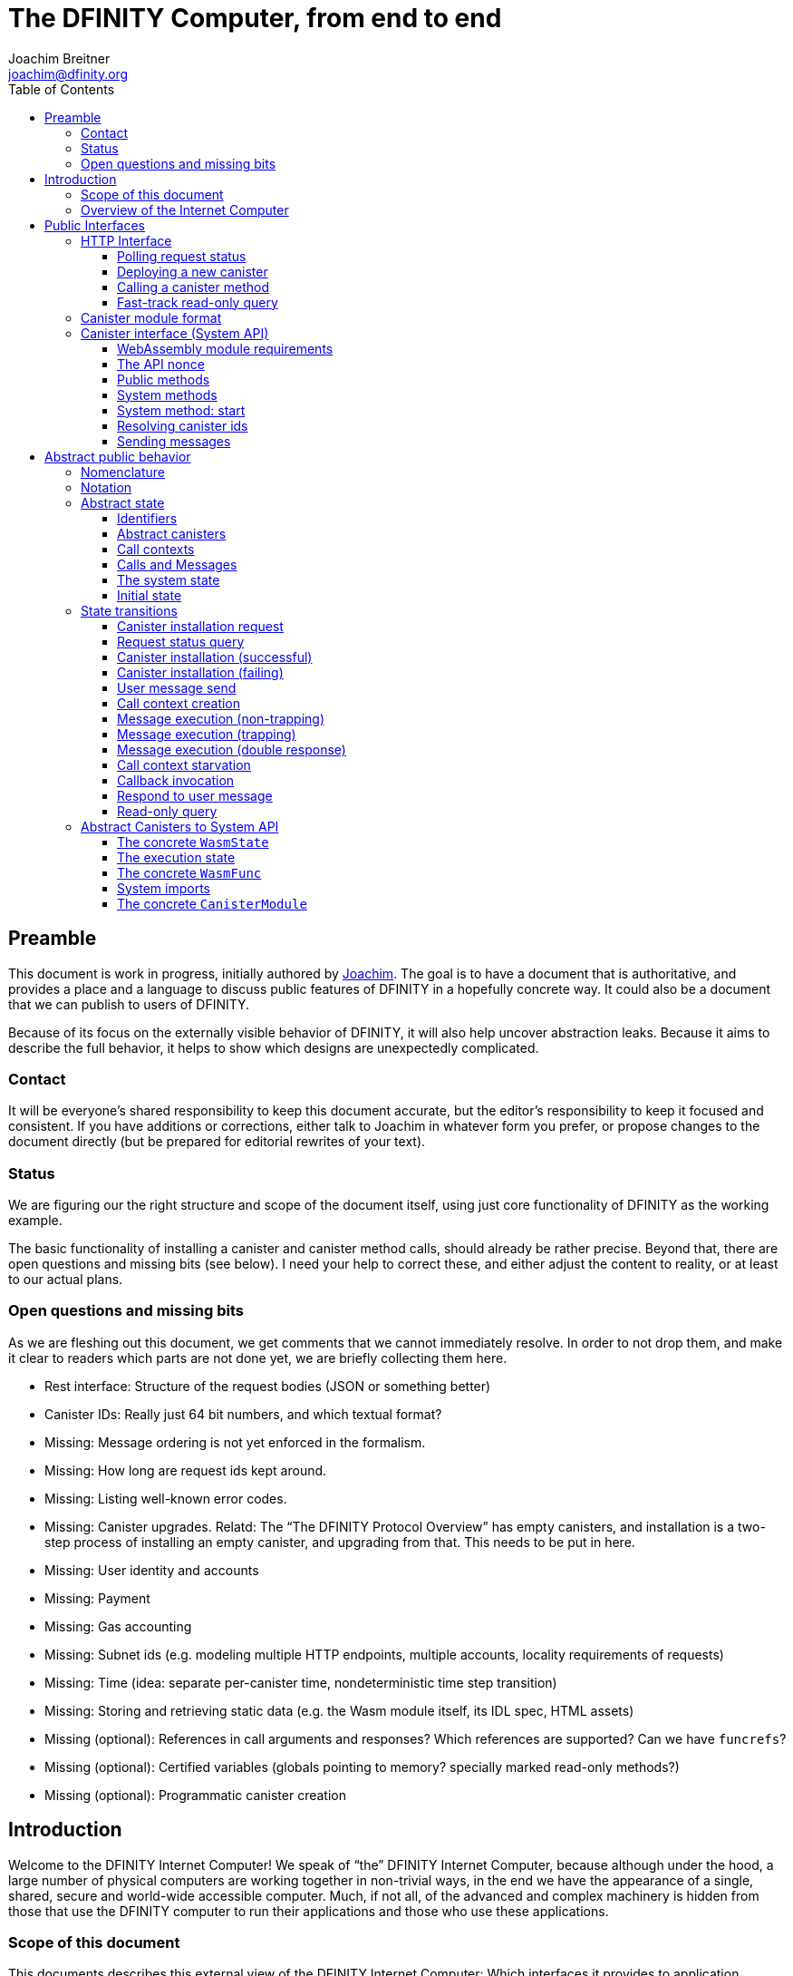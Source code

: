 = The DFINITY Computer, from end to end
Joachim Breitner <joachim@dfinity.org>
:toc2:
:toclevels: 3
:stem: latexmath
:source-highlighter: pygments
:icons: font

== Preamble

This document is work in progress, initially authored by mailto:joachim@dfinity.org[Joachim]. The goal is to have a document that is authoritative, and provides a place and a language to discuss public features of DFINITY in a hopefully concrete way. It could also be a document that we can publish to users of DFINITY.

Because of its focus on the externally visible behavior of DFINITY, it will also help uncover abstraction leaks. Because it aims to describe the full behavior, it helps to show which designs are unexpectedly complicated.

=== Contact

It will be everyone’s shared responsibility to keep this document accurate, but the editor’s responsibility to keep it focused and consistent. If you have additions or corrections, either talk to Joachim in whatever form you prefer, or propose changes to the document directly (but be prepared for editorial rewrites of your text).

=== Status

We are figuring our the right structure and scope of the document itself, using just core functionality of DFINITY as the working example. 

The basic functionality of installing a canister and canister method calls, should already be rather precise. Beyond that, there are open questions and missing bits (see below). I need your help to correct these, and either adjust the content to reality, or at least to our actual plans.

=== Open questions and missing bits

As we are fleshing out this document, we get comments that we cannot immediately resolve. In order to not drop them, and make it clear to readers which parts are not done yet, we are briefly collecting them here.

* Rest interface: Structure of the request bodies (JSON or something better)
* Canister IDs: Really just 64 bit numbers, and which textual format?
* Missing: Message ordering is not yet enforced in the formalism.
* Missing: How long are request ids kept around.
* Missing: Listing well-known error codes.
* Missing: Canister upgrades. Relatd: The “The DFINITY Protocol Overview” has empty canisters, and installation is a two-step process of installing an empty canister, and upgrading from that. This needs to be put in here.
* Missing: User identity and accounts
* Missing: Payment
* Missing: Gas accounting
* Missing: Subnet ids (e.g. modeling multiple HTTP endpoints, multiple accounts, locality requirements of requests)
* Missing: Time (idea: separate per-canister time, nondeterministic time step transition)
* Missing: Storing and retrieving static data (e.g. the Wasm module itself, its IDL spec, HTML assets)
* Missing (optional): References in call arguments and responses? Which references are supported? Can we have `funcrefs`?
* Missing (optional): Certified variables (globals pointing to memory? specially marked read-only methods?)
* Missing (optional): Programmatic canister creation


== Introduction

Welcome to the DFINITY Internet Computer! We speak of “the” DFINITY Internet Computer, because although under the hood, a large number of physical computers are working together in non-trivial ways, in the end we have the appearance of a single, shared, secure and world-wide accessible computer. Much, if not all, of the advanced and complex machinery is hidden from those that use the DFINITY computer to run their applications and those who use these applications.

=== Scope of this document

This documents describes this external view of the DFINITY Internet Computer:
Which interfaces it provides to application developers and users, and what will happen when you use these interfaces.

WARNING: While this document describes the public interface and behavior of the DFINITY Internet Computer, it is not the primary end-user documentation. DFINITY provides further tools, such as the ActorScript programming language, the IDL tooling and the SDK tools, to make programming and using the DFINITY Internet Computer even more convenient. As an end-user, you might want to start with #TODO#.

If you think of the DFINITY Internet Computer as a distributed execution engine that _provides_ a WebAssembly-based application hosting service, then this document describes exclusively the latter aspect of it. So to the extent possible, this document will _not_ talk about blockchain, consensus protocols, nodes, subnets and orthogonal persistence. If you want to learn more about the exciting inner workings of DFINITY, please consult the link:../../old/component-architecture{outfilesuffix}[Component Architecture].

This document tries to be implementation agnostic: If we decide to re-do the implementation of the DFINITY Internet Computer from scratch at some point in the future, then this document would (ideally) still be valid as is.

This implies that this document does not speak of the interface of the DFINITY Internet Computer towards its engineers and administrators, as topics like node update, monitoring, logging are inherently tied to the actual _implementation_ and its architecture.


=== Overview of the Internet Computer

If you want to use the DFINITY Internet Computer as an application developer, you first create a _canister module_ that contains the WebAssembly code and configuration for your application, and deploy it using the <<http-interface,public HTTP interface>>. You can create canisters using the ActorScript language and the DFINITY SDK (#TODO: Link to SDK docs#), which is more convenient. If you want to use your own tooling, however, then this document describes <<canister-module-format,how a canister module looks like>> and how the <<system-api,WebAssembly code can interact with the system>>.

Once your application is running on DFINITY, it is a _canister_, and users can interact with it. They can use the <<http-interface,public HTTP interface>> to send _ingress method calls_ to the canister, which are eventually delivered to the canister, according to the <<system-api,System API>>.

The user can also use the HTTP interface to issue read-only queries, which are faster, but cannot change the state of the canister.



.A typical use of the DFINITY computer. (This is a simplified view; some of the arrows represent multiple interaction steps or polling.)
[plantuml]
....
actor Developer
actor User
participant DFINITY
participant "Canister 1" as Can1
Developer -> DFINITY : /canister/new
create Can1
DFINITY -> Can1 : create
DFINITY -> Can1 : initialize
Developer <-- DFINITY : canister-id=1
|||
User -> DFINITY : /canister/1/hello/call
DFINITY -> Can1 : hello
return "Hello world!"
User <-- DFINITY : "Hello World!"

....


The following section describes these interfaces, together with a brief description of what they do. Afterwards, you will find a <<public-spec,more formal description>> of the DFINITY Internet Computer that describes its abstract behavior with high precision.

== Public Interfaces

[#http-interface]
=== HTTP Interface

You can interact with the DFINITY Computer using a typical HTTP interface.

This document does not explain how to find the location and port of a running DFINITY node. If you use a local node, you can use `http://127.0.0.1:4200/`.

The following API calls are provided, and explained below:
....
/api/request/<request-nonce>/status
/api/canister/new
/api/canister/<canister-id>/<method-name>/call
/api/canister/<canister-id>/<method-name>/query
....



[#api-request-status]
==== Polling request status

Path:: `/api/request/<request-nonce>/status`
Method:: `GET`
Response format:: JSON record with these fields:
 * `status`: one of `pending`, `failed` or `completed`
 * `result`: (if status is `completed`) A result according to the method spec below.
 * `error` (text): (if status is `failed`) An error message

Some API calls below are asynchronous, i.e. the response is not immediately
returned to the client. In these cases, a _request nonce_ is returned, and this request can be used to query its state or fetch the final response.

[#api-canister-new]
==== Deploying a new canister

Path:: `/api/canister/new`
Method:: `POST`
Payload format:: JSON record with these fields:
 * `module` (blob): A <<canister-module-format,canister module>>
 * `arg` (optional, blob): Initialization arguments
Response format:: JSON record with these fields
 * `request-nonce`: A unique number identifying the request

Uploading a new canister will install this canister, and invoke its `start` system method as explained in Section “<<system-api-start>>“, passing the `arg`, if given, as the method argument.

If the canister does not have a `start` system method, then it is an error to pass a `arg`. If no `arg` is given but a `start` system method is present, an argument of length 0 is assumed.

If the canister installation succeeds, the `result` of <<api-request-status,`/api/request/<request-nonce>/status`>> is a JSON record with this field:

* `canister-id` (64 bit number): ID of the newly created canister

[#api-canister-call]
==== Calling a canister method

Path:: `/api/canister/<canister-id>/<method-name>/call`
Method:: `POST`
Payload format:: JSON record with these fields:
 * `arg` (blob): Argument to pass to the method

Response format:: JSON record with these fields
 * `request-nonce`: A unique number identifying the request

If the method execution succeeds, the `result` of <<api-request-status,`/api/request/<request-nonce>/status`>> is a blob representing the response of the method call.

[#api-canister-query]
==== Fast-track read-only query

Path:: `/api/canister/<canister-id>/<method-name>/query`
Method:: `POST`
Payload format:: JSON record with these fields:
 * `arg` (blob): Argument to pass to the method

Response format:: JSON record with these fields
 * `status`: one of `failed` or `completed`
 * `result` (blob): (if status is `completed`) the response of the query
 * `error` (text): (if status is `failed`) An error message

Canister methods that do not change the canister state can be executed more efficiently. This method provides that ability, and returns the response synchronously.

[#canister-module-format]
=== Canister module format

A canister module is simply a https://webassembly.github.io/spec/core/index.html[WebAssembly module] in binary format (typically `.wasm`).

WARNING: This is a scaffolding spec, close to the current implementation. It will need refinement for features like initialization parameters, dynamically linked libraries. We probably want to go for some zip-file-with-metadata approach.


[#system-api]
=== Canister interface (System API)

The System API is the interface between the running canister and the DFINITY Internet Computer. It allows the WebAssembly module of a canister to expose functionality to the users (method entry points) and the system (e.g. initialization), and exposes system functionality to the canister (e.g. calling other canisters). Because WebAssembly is rather low-level, it also explains how to express higher level concepts (e.g. binary blobs).

[#system-api-module]
==== WebAssembly module requirements

In order for a WebAssembly module to be usable as the code for the canister, it needs to conform to the following requirements:

* If it imports a memory, it must import it from `env.memory`. In the following, “the Wasm memory” refers to this memory.
* If it imports a table, it must import it from `env.table`. In the following, “the Wasm table” refers to this table.
* It may only import functions listed below, at the type given below.
* It may have a `(start)` function. (Note that all system calls will trap when called from `(start)`, as it cannot have a valid `api_nonce`.)
* If it exports a function called `start`, it must have type `+(api_nonce : anyref) -> ()+`.
* If it exports any functions called `dfn_msg <name>` for some `name`, it must have type `+(api_nonce : anyref) -> ()+`.
* No floating point instructions are used in the module. (This may be allowed in the future.)

NOTE: This document assumes that WebAssembly host references can be used (e.g. `anyref`). Until this is so, every `anyref` is replaced with an `i64` that should be treated as opaque by the WebAssembly code.

==== The API nonce

A design goal of the System API is that the canister can restrict which parts of its code can use it. Therefore, all calls into the canister have an `api_nonce` parameter, and all calls into the system require such a parameter. Because this parameter is a WebAssembly host reference (type `anyref`), it cannot be forged.

[#system-api-messages]
==== Public methods

To define a public method of name `name`, a WebAssembly module exports a function with name `dfn_msg <name>` and type `+(api_nonce : anyref) -> ()+`. We call this the _method entry point_.

NOTE: The space in `dfn_msg <name>` is intentional.

The argument of the call (e.g. the content of the `arg` field in <<api-canister-call,API call to call a canister method>>) is copied into the canister on demand.
In the success callback for a further <<system-api-send,method call>>, the argument refers to the response of that call; in error callbacks, no argument is available. In other words, the lifetime of the argument data is a single WebAssembly function execution, not the whole method call tree.

* `+msg.arg_data_size : (api_nonce : anyref) -> i32+`
+
Size, in bytes, of the argument data.

* `+msg.arg_data_copy : (api_nonce : anyref, dst : i32, length : i32, offset : i32) -> ()+`
+
Copies `length` bytes from `msg_arg[offset..offset+length]` to `memory[dst..dst+length]`, i.e., from the argument data into the Wasm memory.
+
This traps if `offset+length` is greater than the size of the argument data, or if `dst+length` exceeds the size of the Wasm memory, or if called from inside an error callback (see below).

In an error callback, no argument is available, but the error code can be queried:

** `+msg.error_code : (api_nonce : anyref) -> i32+`
+
Returns the error code, if the the current function is invoked as an error callback.
+
It returns the special “no error” code `0` if the it is _not_ invoked as an error callback; this allows canisters to use a single entry point for both the success and error callback, if they choose to do so.

Eventually, the canister will want to respond to the original call, either with success or by signaling an error:

* `+msg.reply : (api_nonce : anyref, offset : i32, length : i32) -> ()+`
+
Replies to the sender with the bytes at `memory[offset..offset+length]`. Traps if `offset+length` exceeds the size of the WebAssembly memory.
+
This function can be called at most once (a second call will trap), and must be called exactly once to indicate success.

* `+msg.reject : (api_nonce : anyref, errcode : i32) -> ()+`
+
Replies to sender with the given error code. The error code must not be 0, otherwise this traps.

If the execution of the function traps for any reason, then all changes to the WebAssembly state, as well as the effect of any externally visible system call (like `msg.reply`, `msg.reject`, `msg.send`), are discarded.

==== System methods

A canister may export a system methods. In contrast to public methods, system methods can only be invoked by the system in special situations (initialization, upgrade). They are exported with an unmangled name (i.e. `start`, not `dfn_msg start`), and it is allowed to have both a system method and public method of the same name. Otherwise, they use the same mechanism for parameter passing and API access.

[#system-api-start]
==== System method: start

If the canister exports a system method called `start`, then this is the first exported WebAssembly function invoked by the system. If an argument was passed along with the actor initialization (see <<api-canister-new>>), it is passed as the argument, otherwise the argument is the empty blob.

The following system calls will trap when called during the execution of `start`: `msg.reply`, `msg.reject`, `msg.call`.

The system assumes the canister to be fully instantiated if the `start` method entry point returns.  If the `start` method entry point traps, then canister installation has failed, and the canister is deleted.

[#system-api-canister-id]
==== Resolving canister ids

To future-proof the System API, references to canisters are represented as abstract WebAssembly references (`anyref`). We provide system functions to convert between the abstract references and their transparent public id, as used by the HTTP interface.

In a future where not all canisters are publicly addressable by anyone, these conversion functions may become partial.

* `+canister.lookup : (api_nonce : anyref, canister_id : i64) -> (canister_ref : anyref)+`
* `+canister.id : (api_nonce : anyref, canister_ref : anyref) -> (canister_id : i64)+`

[#system-api-send]
==== Sending messages

A canister can do further calls to other canisters, using the following function call.

* {blank}
+

  msg.call : (
    api_nonce    : anyref,
    callee       : anyref, // a canister reference
    name_offset  : i32,    // a pointer to and the length of the
    name_len     : i32,    //   destination’s unmangled method name
    arg_offset   : i32,    // a pointer to and the length of the
    arg_len      : i32,    //   argument to pass to the method
    onreply      : i32,    // funtab entry (api : anyref, env : i32) -> ()
    onreply_env  : i32,    // an environment to give back to onreply
    onreject     : i32,    // funtab entry (api : anyref, env : i32) -> ()
    onreject_env : i32     // an environment to give back to onreject
  ) -> ()
+
This function copies the data referred to by `arg_len`/`arg_offset` out of the canister, notes the current function table entries at the indices `onreply` and `onreject`, and queues a message to the given destination (but does not send it until the current WebAssembly function returns without trapping).
+
Upon successful completion of the method call, the WebAssembly function specified by the `onreply` parameter is executed, and the response data can be queries using `msg.arg_data_size`/`msg.arg_data_copy`. If the method call fails, the `onreject` function is executed.
+
Further extensions of this function call will happen by extending the parameter list; thanks to WebAssembly import overloading, canisters importing the system call at an old version (with fewer function arguments) can still work.
+
This system call traps if the `arg_offset+arg_len` exceeds the size of the WebAssembly memory, or if it is calling during the handling of a <<api-canister-query,read-only query>>.

[#public-spec]
== Abstract public behavior

The sections above describe the interface, i.e. outer edges of the DFINITY Internet Computer, but gives only intuitive and rather vague information about what these interfaces actually do.

This section aims to address that question with great precision, by describing the _abstract state_ of the whole DFINITY Internet Computer, and how this state can change in response to API function calls, or spontaneously (modeling asynchronous, distributed or non-deterministic execution).

The design of this abstract specification (e.g. how and where pending messages are stored) are _not_ to be understood to in any way prescribe a concrete implementation or software architecture. The goals here are formal precision and clarity, but not implementability, so this can lead to different ways of phrasing.

=== Nomenclature

(This section is mostly relevant for editors of this document.)

To get some consistency in this document, we try to use the following terms around method calls and messaging:

The public entry points of canisters are called _methods_. Methods can be _called_, from _caller_ to _callee_, and will eventually incur a _response_ which is either a _reply_ or a _reject_. A method my have _parameters_, which are provided with concrete _arguments_ in a method call.

This are implemented using _messages_ from a _sender_ to a _receiver_, messages do not have a response.

The System API provides and expects _functions_ which are _invoked_. They can either _trap_ or _return_, possibly with a return value. Functions also have parameters and take arguments.

=== Notation

We specify the behavior of the system using pseudo-code.

The manipulated values are primitive values (numbers, text, binary blobs), aggregate types (lists, unordered lists a.k.a. bags, partial maps written as `Key ↦ Value`, records with fixed fields, named constructors) and function types (`Argument -> Result`).

The shape of values is described using a hand-wavy type system.  We use `Foo = Nat` to define type aliases; now `Foo` can be used instead of `Nat`. Often, the right-hand side is a more complex type here, e.g. a record, or multiple possible types separated by a vertical bar (`|`).

NOTE: All values are immutable! State change is specified by describing the new state, not by changing existing state.

Record fields are accessed using dot-notation (e.g. `S.request_id > 0`). To create a new record from an existing record `R` with some fields changed, the syntax `R where field = new_value` is used.


In the state transitions, upper-case variables (`S`, `C`, `Req_id`) are free variables: The state transition may be followed for any possible value of these variables. `S` always refers to the state of the system before. A state transition often comes with a list of _conditions_, which may restrict the values of these free variables. The _state after_ is usually described using the record update syntax by starting with `S where`.

For example, the condition `S.messages = M · Other_messages` says that `M` is a message in field `messages` of the record `S`, and that `Other_messages` are the other messages. IF the state after specifies `S with messages = Other_messages`, then the message `M` is removed from the state.

=== Abstract state

In this specification, we describe the DFINITY Internet Computer as a state machine. In particular, there is a single bit of data that describes the complete state of the system (called `S` below).

Of course, this is a huge simplification: The real DFINITY Internet Computer is distributed and has a multi-component architecture, and the state is spread over many different components, some physically separated. But this simplification allows us to have a concise description of the system, and to easily make global decisions (such as, “is there any pending message”), without having to specify the bookkeeping that allows such global decision.

==== Identifiers

Canisters and requests are addressed simply by natural numbers; method names can be arbitrary pieces of text:
....
CanId = Nat
ReqId = Nat
MethodName = Text
....

[#abstract-canisters]
==== Abstract canisters

The <<system-api,WebAssembly System API>> is relatively low-level, and some of its details (e.g. that the argument data is queried using separate calls, and that closures are represented by a function pointer and a number, that method names need to be mangled) would clutter this section. Therefore, we abstract over the WebAssembly details as follows:

* The state of a WebAssembly module (memory, tables, globals) is hidden behind an abstract `WasmState`.

* A canister module `CanisterModule` consists of an initial state, and a (pure) function that models function invocation. It either indicate that the canister function traps, or returns a new state together with a description of the invoked asynchronous System API calls.
+
....
WasmState = (abstract)
WasmFunc = WasmState -> FuncResult
FuncResult = Trap | Return {
  new_state : WasmState;
  new_calls : List MethodCall;
  response : NoResponse | Response;
}
Response = Reply Blob | Reject ErrCode;
MethodCall = {
  callee : CanId;
  method_name: MethodName;
  arg: Blob;
  callback: Response -> WasmFunc;
}
CanisterModule = {
  init : Blob -> FuncResult;
  exports : MethodName ↦ (Blob -> WasmFunc)
}
....
+
Note that `WasmFunc` is an abstract notion of a WebAssembly-state-modifying-function, not merely a concrete function in a WebAssembly module. In particular, it hides the `onreply_env` bookkeeping that we have seen in Section <<system-api>> and can thus model a form of closure, which (currently) do not exist on the WebAssembly level.

The concrete mapping of this abstract `CanisterModule` to actual WebAssembly concepts and the System API is described separately in section <<concrete-canisters>>.

==== Call contexts

The DFINITY Internet Computer provides certain messaging guarantees: If a user or a canister calls another canister, it will eventually get a single response (a reply or a rejection), even if some canister code along the way fails.

To ensure that only one response is generated, and also to detect when no response can be generated any more, we maintain a _call context_. The `replied` field is set to `true` once the call has received a response, further attempts to send a response fail.

....
CallCtxt = {
  canister : CanId;
  caller : CallOrigin;
  replied : bool;
}
CallId = (abstract)
CallOrigin
  = FromUser {
      request : ReqId;
    }
  | FromCanister {
      calling_context : CallId;
      callback: Response -> WasmFunc
    }
....

In this abstract description, call contexts are never garbage collected, even if nothing references them any more; an implementation can do that.

==== Calls and Messages

Calls into and within the DFINITY Internet Computer are implemented as messages between the canisters. We model the lifetime of calls and message as follows:
....
Call = {
  caller : CallOrigin;
  callee : CanId;
  method_name : Text;
  arg : Blob;
}
Message = {
  call_context : CallId;
  receiver : CanId;
  func : WasmFunc;
}
....

A `Call` initiates a call to a public entry point of a canister; when this entry point is resolved to an actual WebAssembly function, we create a call context for this call and turn it into `Message`.

A `Message` can be executed; this causes further calls to appear, and potentially a `Response` recorded (see below).

==== The system state

Finally, we can describe the state of the DFINITY Internet Computer as a record having the following fields:

....
S = {
  requests : ReqId ↦ ReqState;
  canisters : CanId ↦ CanState;
  to_install : Bag InstallRequest;
  calls : Bag Call;
  call_contexts : CallId ↦ CallCtxt;
  messages : Bag Message;
  responses : CallId ↦ Response;
}
ReqState
  = Pending
  | Failed { message : Text }
  | Completed { result : Value }
CanState = {
  wasm_state : WasmState;
  exports : MethodName ↦ (Blob -> WasmFunc);
}
InstallRequest = {
  request : ReqId;
  canister : CanisterModule;
}
....


==== Initial state

The initial state of the system is
....
{
  requests = ();
  canisters = ();
  to_install = ();
  calls = ();
  call_contexts = ();
  messages = ();
  responses = ();
}
....
using `()` to denote the empty map or bag.

=== State transitions

Based on this abstract notion of the state, we can describe the behavior of the system.

Some transitions are triggered by invoking the HTTP API; these indicate the HTTP method parameters and response. Other transitions are modeled as spontaneous transitions, and only describe the state before and after.

The state transitions are not complete with regard to error handling. For example, the behavior of sending a message to a non-existent canister is not specified here. For now, we trust our team to make sensible decisions there.

==== Canister installation request

If a user uploads a new canister module, it is not immediately instantiated, but queued in `S.to_install`.

HTTP request::
`/api/canister/new` with body `C : CanisterModule`
Conditions::
....
    Req_id ∉ dom S.requests
....
State after::
....
S with
    requests[Req_id] = Pending
    to_install = { request = Req_id; canister = C } · S.to_install
....
HTTP response::
A JSON record with `{request-nonce: <Req_id>}`

==== Request status query

The user can query the status of a request. The type of `result`, given as `Value` in the above spec, can vary depending on the request type.

HTTP request::
`/api/requests/<Req_id>/status`
State after::
....
S
....
HTTP response::
A JSON record with
* `{status: pending}` if `S.requests[Req_id] = Pending`
* `{status: failed; message: <msg>}` if `S.requests[Req_id] = Failed { message = msg }`
* `{status: completed; result : <result>}` if `S.requests[Req_id] = Completed { result = result }`

==== Canister installation (successful)

Canister installation turns a canister module into a running canister. This involves invoking the `start` system method (see <<system-api-start>>), which must succeed and must not invoke other methods.

Conditions::
....
    S.requests[Req_id] = Pending
    S.to_install = { request = Req_id; canister = C; arg = A } · Other_to_install
    C.init A = Return { new_state = New_state; new_calls = (); response = NoResponse }
....
State after::
....
S with
    requests[Req_id] = Completed { result = { canister_id = cid } }
    to_install = Other_to_install
    canisters[cid] = { New_state }
....

==== Canister installation (failing)

Canister installation fails under certain conditions, such a trapping or otherwise misbehaving `start` method:

Conditions::
....
    S.requests[Req_id] = Pending
    S.to_install = { request = Req_id; canister = C; arg = P } · Other_to_install
    C.init A = Trap
....
State after::
....
S with
    requests[Req_id] = Failed { message = "Canister installation failed" }
    to_install = Other_to_install
....

An implementation may create a more helpful error message based on why the canister trapped.

==== User message send

Incoming user messages are queued as calls with an `caller` field that ties it to the user's request.

HTTP request::
`/api/canister/<Cid>/<Meth>/call` with body `{ arg : <Arg> }`
Conditions::
....
    Req_id ∉ dom S.requests
....
State after::
....
S with
    requests[Req_id] = Pending
    calls =
      {
        caller = FromUser { request = Req_id };
        canister = Cid;
        method_name = Meth
        arg = Arg
      } · S.calls
  where
....
HTTP response::
A JSON record with `{request-nonce: <Req_id>}`

==== Call context creation

Before invoking a message to a public entry point, some bookkeeping is required: A call context is created, and the method is looked up in the list of exports.

Conditions::
....
    S.calls = C · Other_calls
    F = S.canisters[C.callee].exports[M.method_name]
....
State after::
....
S with
    calls = Other_calls
    messages = {
        call_context = Ctxt_id;
        receiver = C.callee;
        func = F(C.arg)
      } · S.messages
    call_contexts[Ctxt_id] = {
      canister = C.callee;
      caller = C.caller;
      replied = false;
    }
  where
    Ctxt_id ∉ dom S.call_contexts
....

==== Message execution (non-trapping)

The actual message execution, if successful, may enqueue further messages and
possibly record a response.

Conditions::
....
    S.messages = M · Other_messages
    M.func (S.canisters[M.receiver].wasm_state) = Ok res
    (res = NoResponse) or (S.call_contexts[M.call_context].replied = false)
....
State after::
....
S with
    messages = Other_messages
    canisters[M.receiver].wasm_state = res.new_state;
    calls =
      [ {
          origin = FromCanister {
            call_contexts = M.call_context;
            callback = call.callback
          };
          callee = call.callee;
          method_name = call.method_name;
          arg = call.arg
        }
      | for call ∈ res.new_calls ] · S.calls

     // and only if res.response ≠ NoResponse:
     responses[M.call_context] = res.response
     call_contexts[M.call_context].replied = true
....

==== Message execution (trapping)

If a message traps, it gets dropped. No response is generated (some other message may still fulfill this calling context).

Conditions::
....
    S.messages = M · Other_messages
    M.func (S.canisters[M.receiver].wasm_state) = Trap
....
State after::
....
S with messages = Other_messages
....

==== Message execution (double response)

If a message tries to respond when its calling context has already be responded to, then we treat it like a trapping message.

Conditions::
....
    S.messages = M · Other_messages
    M.func (S.canisters[M.receiver].wasm_state) = Ok res
    res ≠ NoResponse
    S.call_contexts[M.call_context].replied = true
....
State after::
....
S with messages = Other_messages
....

==== Call context starvation

If there is no message any more that could possibly fulfill a calling context, then an error message is synthesized.

Conditions::
....
    S.call_contexts[Ctxt_id].replied = false
    ∀ msg ∈ S.messages. msg.call_context ≠ Ctxt_id
....
State after::
....
S with
    S.call_contexts[Ctxt_id].replied = true
    S.responses[Ctxt_id] = Reject starvation_error_code
....

==== Callback invocation

When an inter-canister call has been responded to, we can queue the call to the callback.

Conditions::
....
    S.call_contexts[Ctxt_id].origin =
      FromCanister {
        call_context = Ctxt_id2
        callback = F
      }
....
State after::
....
S with
    S.responses[Ctxt_id] = (deleted)
    messages =
      {
        call_context = Ctxt_id2
        func = F (S.responses[Ctxt_id])
      } · S.messages
....


==== Respond to user message

When an ingress method call has been responded to, we can record the response in the list of queries.

Conditions::
....
    response = S.responses[Ctxt_id]
    S.call_contexts[Ctxt_id].origin =
      FromUser { request = Req_id }
....
State after::
....
S with
    S.responses[Ctxt_id] = (deleted)
    requests[Req_id]
      | Completed { result = R } if response = Reply R
      | Failed { message = toErrorMessage E } if response = Reject E
....

==== Read-only query

Ready-only queries are executed immediately

HTTP request::
`/api/canister/<Cid>/<Meth>/query` with body `{ arg : <Arg> }`
Conditions::
....
  C = S.canisters[Cid]
  F = C.exports[M.method_name]
....
State after::
....
S
....
HTTP response::
* If `F(Arg) = Trap` then a JSON record with
+
....
{status: failed; error: "Query execution trapped"}
....
* Else if `F(Arg) = Ok res` and `res.new_calls ≠ ()` then a JSON record with
+
....
{status: failed; error: "Query execution tried to send further messages "}
....
* Else if `F(Arg) = Ok res` and `res.response = NoResponse` then a JSON record with
+
....
{status: failed; error: "Query execution did not issue a result" }
....
* Else if `F(Arg) = Ok res` and `res.response = Reject errcode` then a JSON record with
+
....
{status: failed; error: <toErrorMessage errcode> }
....
* Else if `F(Arg) = Ok res` and `res.response = Reply R` then a JSON record with
+
....
{status: success; result: <R> }
....


[#concrete-canisters]
=== Abstract Canisters to System API

In Section <<abstract-canisters>> we introduced an abstraction over the interface to a canister, to avoid cluttering the abstract specification of the DFINITY Internet Computer from WebAssembly details. In this section, we will the fill the gap and explain how the abstract canister interface maps to the <<system-api,concrete System API>> and the WebAssembly concepts as defined in the https://webassembly.github.io/spec/core/index.html[WebAssembly specification].

==== The concrete `WasmState`

The abstract `WasmState` maps to the WebAssembly _store_ `S`, which encompasses the functions, tables, memories and globals of the WebAssembly program.

As explained in Section “<<system-api-module>>”, the WebAssembly module imports at most _one_ memory and at most _one_ table; in the following, _the_ memory (resp. table) and the fields `mem` and `table` of `S` refer to that. Any system call that accesses the memory (reps. table) will trap if the module does not import the memory (resp. table).

We model `mem` as an array of bytes, and `table` as an array of execution functions.


==== The execution state

We can model the execution of WebAssembly functions as stateful functions that have access to the WebAssembly store. In order to also model the behavior of the system imports, which have access to additional data structures, we extend the state as follows:
....
Params = {
  arg : NoArg | Blob;
  errcode : Nat;
}
ExecutionState = {
  wasm_state : S; // a store as per WebAssembly spec
  api_nonce : (abstract)
  params : Params;
  response : NoResponse | Response;
  calls : List MethodCall;
}
....
This allows us to model WebAssembly functions, including host-provided imports, as functions with implicit mutable access to an `ExecutionState`, dubbed _execution functions_.

Syntactically, we express this using an implicit argument of type `ref ExecutionState` in angle brackets. As syntactic convenience; `x.field := val` describes setting field `field` in the mutable reference `x`. An equivalent formulation using monadic functions in a state monad would be feasible.

==== The concrete `WasmFunc`

We can wrap such an execution function into an abstract `WasmFunc = WasmState -> FuncResult`, e.g. for exports and callbacks, as follows:
....
mkWasmFunc (params : Params, func : <ref ExecutionState>(api_nonce : anyref) -> ()) : WasmFunc =
  λ wasm_state ->
    let es = ref {
      wasm_state = wasm_state;
      api_nonce = fresh_nonce();
      params = params;
      response = NoResponse;
      calls = ();
    }
    func<es>(api_nonce)
    if this trapped
    then return Trap
    else return (Return {
      new_state = es.wasm_state;
      new_calls = es.calls;
      response = es.response;
    })
....
The lifetime of the `ExecutionState` data structure, and the `api_nonce`, is that one invocation of such a `WasmFunc`.

WARNING: It is nonsensical to pass to a `WasmFunc` a `WasmState` that comes from a different WebAssembly module than the `func` passed to `mkWasmFunc`. The current specification does not do that, because every canister gets instantiated exactly once. Once we add upgrading to this document this needs to be checked.

==== System imports

Upon _instantiation_ of the WebAssembly module, we can provide the following executions functions as imports.

....
msg.arg_data_size<es>(api_nonce : anyref) : i32 =
  if api_nonce ≠ es.api_nonce then Trap
  if arg = NoArg then Trap
  return |arg|

msg.arg_data_copy<es>(api_nonce : anyref, dst:i32, length:i32, offset:i32) =
  if api_nonce ≠ es.api_nonce then Trap
  if arg = NoArg then Trap
  if offset+length > |arg| then Trap
  if dst+length > |es.S.mem| then Trap
  es.S.mem[dst..dst+length] := arg[offset..offset+length]

msg.error_code<es>(api_nonce : anyref) : i32 =
  if api_nonce ≠ es.api_nonce then Trap
  es.error_code

msg.reply<es>(api_nonce : anyref, offset : i32, length : i32) =
  if api_nonce ≠ es.api_nonce then Trap
  if es.response ≠ NoResponse then Trap
  if offset+length > |es.S.mem| then Trap
  es.response := Reply (es.S.mem[offset..offset+length])

msg.reject<es>(api_nonce : anyref, errcode : i32) =
  if api_nonce ≠ es.api_nonce then Trap
  if es.response ≠ NoResponse then Trap
  if errcode = 0 then Trap
  es.response := Reject errcode

canister.lookup<es>(api_nonce : anyref, canister_id : i64) : anyref =
  if api_nonce ≠ es.api_nonce then Trap
  return canister_id

canister.id<es>(api_nonce : anyref, canister_ref : anyref) : 64 =
  if api_nonce ≠ es.api_nonce then Trap
  return canister_ref

msg.call<es>(
  api_nonce    : anyref,
  callee       : anyref,
  name_offset  : i32,
  name_len     : i32,
  arg_offset   : i32,
  arg_len      : i32,
  onreply      : i32,
  onreply_env  : i32,
  onreject     : i32,
  onreject_env : i32
) =
  if api_nonce ≠ es.api_nonce then Trap
  if typeof(callee) ≠ i64 then Trap
  if name_offset+name_len > |es.S.mem| then Trap
  if arg_offset+arg_len > |es.S.mem| then Trap
  if onreply > |es.S.table| then Trap
  if typeof(es.S.table[onreply]) ≠ func (anyref, i32) -> () then Trap
  if onreject > |es.S.table| then Trap
  if typeof(es.S.table[onreject]) ≠ func (anyref, i32) -> () then Trap

  es.S.calls := es.S.calls ·
    {
      callee = callee;
      method_name = es.S.mem[name_offset..name_offset+name_len];
      arg = es.S.mem[arg_offset..arg_offset+arg_len];
      callback = λ response -> match response with
        Reply blob -> mkWasmFunc
          ( { arg = blob; errcode = 0 }
          , λ<es'>(api) -> es.S.table[onreply]<es'>(api, onreply_env)
          )
        Reject errcode -> mkWasmFunc
          ( { arg = NoArg; errcode = errcode }
          , λ<es>(api') -> es.S.table[onreject]<es'>(api, onreject_env)
          )
    }
....

==== The concrete `CanisterModule`

Finally we can specify the meaning of an abstract `CanisterModule`:

* The `init` field of the `CanisterModule` is defined as follow:
+
If the WebAssembly module does not export a function called under the name `start`, it is
+
....
λ blob ->
  if |blob| > 0
  then Trap
  else Return {
    new_state = wasm_state;
    new_calls = ();
    response = NoResponse
  }
....
+
Otherwise, if the WebAssembly module exports a function `f` under the name `start`, it is
+
....
λ blob -> match (mkWasmFunc ({ arg = blob; errcode 0 }, f))(wasm_state) with
  Return res when new_calls = () and response = NoResponse -> Return res
  otherwise -> Trap
....
+
where `wasm_state` is the store of the WebAssembly module after _instantiation_ (as per WebAssembly spec) of the WasmModule contained in the <<canister-module-format,canister module>>, including executing a potential `(start)` function.
+
This checks afterwards that the system calls `msg.call` or `msg.reply` were not invoked; an implementation can of course trap already when these system calls have been invoked.

* The partial map `exports` of the `CanisterModule` is defined for all method names `meth` for which the WebAssembly program exports a function `f` named `dfn_msg <meth>`, and has value
+
....
λ blob -> mkWasmFunc ({ arg = blob; errcode 0 }, f)
....

